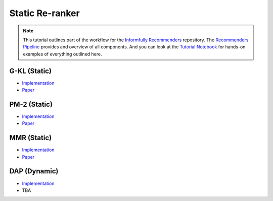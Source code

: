 Static Re-ranker
==============

.. note::

  This tutorial outlines part of the workflow for the `Informfully Recommenders <https://github.com/Informfully/Recommenders>`_ repository.
  The `Recommenders Pipeline <https://informfully.readthedocs.io/en/latest/recommenders.html>`_ provides and overview of all components.
  And you can look at the `Tutorial Notebook <https://github.com/Informfully/Experiments/tree/main/experiments/tutorial>`_ for hands-on examples of everything outlined here.

G-KL (Static)
-------------

* `Implementation <https://github.com/Informfully/Recommenders/blob/main/cornac/metrics/diversity.py>`_
* `Paper <https://dl.acm.org/doi/abs/10.1145/3240323.3240372>`_

PM-2 (Static)
-------------

* `Implementation <https://github.com/Informfully/Recommenders/tree/main/cornac/rerankers/pm2>`_
* `Paper <https://dl.acm.org/doi/abs/10.1145/2348283.2348296>`_

MMR (Static)
------------

* `Implementation <https://github.com/Informfully/Recommenders/tree/main/cornac/rerankers/mmr>`_
* `Paper <https://dl.acm.org/doi/pdf/10.1145/290941.291025>`_

DAP (Dynamic)
-------------

* `Implementation <https://github.com/Informfully/Recommenders/tree/main/cornac/rerankers/dynamic_attribute_penalization>`_
*  TBA